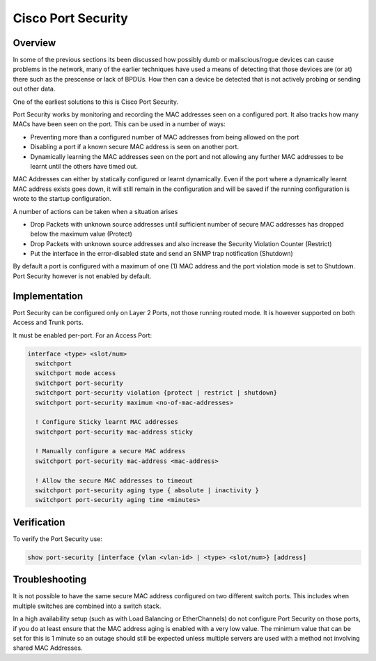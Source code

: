 .. _cisco_portsecurity:

###################
Cisco Port Security
###################

Overview
--------

In some of the previous sections its been discussed how possibly dumb or maliscious/rogue
devices can cause problems in the network, many of the earlier techniques have used a
means of detecting that those devices are (or at) there such as the prescense or lack of
BPDUs. How then can a device be detected that is not actively probing or sending out
other data.

One of the earliest solutions to this is Cisco Port Security.

Port Security works by monitoring and recording the MAC addresses seen on a configured port.
It also tracks how many MACs have been seen on the port. This can be used in a number of
ways:

* Preventing more than a configured number of MAC addresses from being allowed on the port
* Disabling a port if a known secure MAC address is seen on another port.
* Dynamically learning the MAC addresses seen on the port and not allowing any further
  MAC addresses to be learnt until the others have timed out.

MAC Addresses can either by statically configured or learnt dynamically. Even if the port
where a dynamically learnt MAC address exists goes down, it will still remain in the
configuration and will be saved if the running configuration is wrote to the startup
configuration.

A number of actions can be taken when a situation arises

* Drop Packets with unknown source addresses until sufficient number of secure
  MAC addresses has dropped below the maximum value (Protect)
* Drop Packets with unknown source addresses and also increase the Security Violation
  Counter (Restrict)
* Put the interface in the error-disabled state and send an SNMP trap notification (Shutdown)

By default a port is configured with a maximum of one (1) MAC address and the port violation
mode is set to Shutdown.  Port Security however is not enabled by default.

Implementation
--------------

Port Security can be configured only on Layer 2 Ports, not those running routed mode.  It is
however supported on both Access and Trunk ports.

It must be enabled per-port.  For an Access Port:

.. code-block:: none

  interface <type> <slot/num>
    switchport
    switchport mode access
    switchport port-security
    switchport port-security violation {protect | restrict | shutdown}
    switchport port-security maximum <no-of-mac-addresses>

    ! Configure Sticky learnt MAC addresses
    switchport port-security mac-address sticky

    ! Manually configure a secure MAC address
    switchport port-security mac-address <mac-address>

    ! Allow the secure MAC addresses to timeout
    switchport port-security aging type { absolute | inactivity }
    switchport port-security aging time <minutes>

Verification
------------

To verify the Port Security use:

.. code-block:: none

  show port-security [interface {vlan <vlan-id> | <type> <slot/num>} [address]


Troubleshooting
---------------

It is not possible to have the same secure MAC address configured on two different switch
ports. This includes when multiple switches are combined into a switch stack.

In a high availability setup (such as with Load Balancing or EtherChannels) do not configure
Port Security on those ports, if you do at least ensure that the MAC address aging is
enabled with a very low value.  The minimum value that can be set for this is 1 minute so an
outage should still be expected unless multiple servers are used with a method not involving
shared MAC Addresses.
